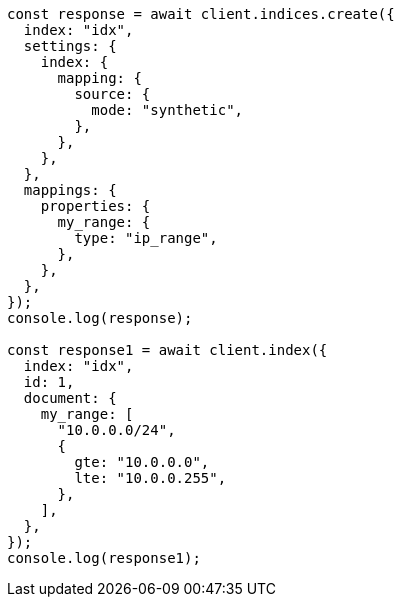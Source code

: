 // This file is autogenerated, DO NOT EDIT
// Use `node scripts/generate-docs-examples.js` to generate the docs examples

[source, js]
----
const response = await client.indices.create({
  index: "idx",
  settings: {
    index: {
      mapping: {
        source: {
          mode: "synthetic",
        },
      },
    },
  },
  mappings: {
    properties: {
      my_range: {
        type: "ip_range",
      },
    },
  },
});
console.log(response);

const response1 = await client.index({
  index: "idx",
  id: 1,
  document: {
    my_range: [
      "10.0.0.0/24",
      {
        gte: "10.0.0.0",
        lte: "10.0.0.255",
      },
    ],
  },
});
console.log(response1);
----
